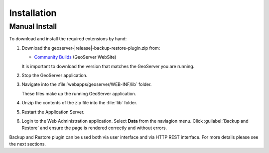 .. _backup_restore_installation:

Installation
============

Manual Install
--------------

To download and install the required extensions by hand:

#. Download the geoserver-|release|-backup-restore-plugin.zip from:

   * `Community Builds <https://build.geoserver.org/geoserver/master/community-latest/>`_ (GeoServer WebSite)
   
   It is important to download the version that matches the GeoServer you are running.

#. Stop the GeoServer application.

#. Navigate into the :file:`webapps/geoserver/WEB-INF/lib` folder.

   These files make up the running GeoServer application.

#. Unzip the contents of the zip file into the :file:`lib` folder.

#. Restart the Application Server.
   
#. Login to the Web Administration application. Select **Data** from the naviagion menu. Click :guilabel:`Backup and Restore` and ensure the page is rendered correctly and without errors.


Backup and Restore plugin can be used both via user interface and via HTTP REST interface. For more details please see the next sections.

